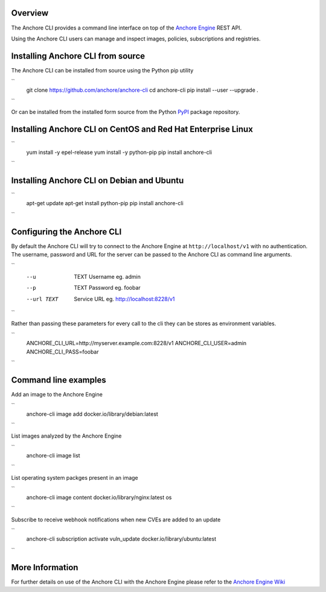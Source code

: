 Overview
========

The Anchore CLI provides a command line interface on top of the `Anchore Engine <https://github.com/anchore/anchore-engine>`_ REST API.

Using the Anchore CLI users can manage and inspect images, policies, subscriptions and registries.

Installing Anchore CLI from source
==================================

The Anchore CLI can be installed from source using the Python pip utility

``
    git clone https://github.com/anchore/anchore-cli
    cd anchore-cli
    pip install --user --upgrade . 
``  

Or can be installed from the installed form source from the Python `PyPI <https://pypi.python.org/pypi>`_ package repository.

Installing Anchore CLI on CentOS and Red Hat Enterprise Linux
=============================================================

``
    yum install -y epel-release
    yum install -y python-pip
    pip install anchore-cli
``

Installing Anchore CLI on Debian and Ubuntu
===========================================

``
    apt-get update 
    apt-get install python-pip
    pip install anchore-cli 
``

Configuring the Anchore CLI
===========================

By default the Anchore CLI will try to connect to the Anchore Engine at ``http://localhost/v1`` with no authentication.
The username, password and URL for the server can be passed to the Anchore CLI as command line arguments.

``
    --u   TEXT   Username     eg. admin
    --p   TEXT   Password     eg. foobar
    --url TEXT   Service URL  eg. http://localhost:8228/v1
``  
 
Rather than passing these parameters for every call to the cli they can be stores as environment variables.

``
    ANCHORE_CLI_URL=http://myserver.example.com:8228/v1
    ANCHORE_CLI_USER=admin
    ANCHORE_CLI_PASS=foobar
``

Command line examples
=====================

Add an image to the Anchore Engine

``
    anchore-cli image add docker.io/library/debian:latest 
``
  
List images analyzed by the Anchore Engine

``
    anchore-cli image list 
``
  
List operating system packges present in an image

``
    anchore-cli image content docker.io/library/nginx:latest os 
``
  
Subscribe to receive webhook notifications when new CVEs are added to an update

``
    anchore-cli subscription activate vuln_update docker.io/library/ubuntu:latest
``

More Information
================

For further details on use of the Anchore CLI with the Anchore Engine please refer to the `Anchore Engine Wiki <https://github.com/anchore/anchore-engine/wiki/>`_
